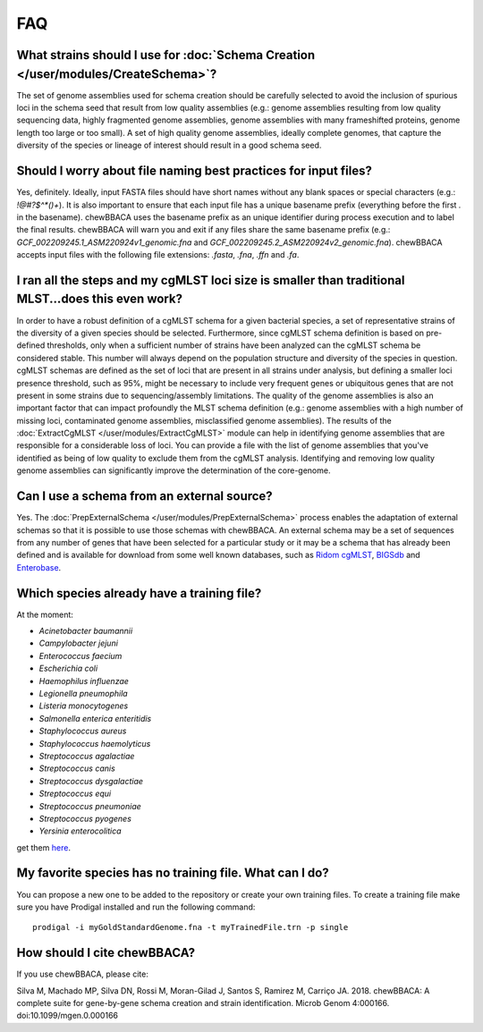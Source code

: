 FAQ
===

What strains should I use for :doc:`Schema Creation </user/modules/CreateSchema>`?
..................................................................................
The set of genome assemblies used for schema creation should be carefully selected to avoid
the inclusion of spurious loci in the schema seed that result from low quality assemblies
(e.g.: genome assemblies resulting from low quality sequencing data, highly fragmented genome
assemblies, genome assemblies with many frameshifted proteins, genome length too large or too
small). A set of high quality genome assemblies, ideally complete genomes, that capture the
diversity of the species or lineage of interest should result in a good schema seed.

Should I worry about file naming best practices for input files?
................................................................
Yes, definitely. Ideally, input FASTA files should have short names without any blank spaces or
special characters (e.g.: `!@#?$^*()+`). It is also important to ensure that each input file has a
unique basename prefix (everything before the first `.` in the basename). chewBBACA uses the
basename prefix as an unique identifier during process execution and to label the final results.
chewBBACA will warn you and exit if any files share the same basename prefix (e.g.: 
`GCF_002209245.1_ASM220924v1_genomic.fna` and `GCF_002209245.2_ASM220924v2_genomic.fna`).
chewBBACA accepts input files with the following file extensions: `.fasta`, `.fna`, `.ffn` and `.fa`.

I ran all the steps and my cgMLST loci size is smaller than traditional MLST...does this even work?
...................................................................................................
In order to have a robust definition of a cgMLST schema for a given bacterial species, a set
of representative strains of the diversity of a given species should be selected. Furthermore,
since cgMLST schema definition is based on pre-defined thresholds, only when a sufficient number
of strains have been analyzed can the cgMLST schema be considered stable. This number will always
depend on the population structure and diversity of the species in question. cgMLST schemas are
defined as the set of loci that are present in all strains under analysis, but defining a smaller
loci presence threshold, such as 95%, might be necessary to include very frequent genes or
ubiquitous genes that are not present in some strains due to sequencing/assembly limitations.
The quality of the genome assemblies is also an important factor that can impact profoundly
the MLST schema definition (e.g.: genome assemblies with a high number of missing loci,
contaminated genome assemblies, misclassified genome assemblies).
The results of the :doc:`ExtractCgMLST </user/modules/ExtractCgMLST>` module can help in
identifying genome assemblies that are responsible for a considerable loss of loci. You can
provide a file with the list of genome assemblies that you've identified as being of low quality
to exclude them from the cgMLST analysis. Identifying and removing low quality genome assemblies
can significantly improve the determination of the core-genome.

Can I use a schema from an external source?
...........................................
Yes. The :doc:`PrepExternalSchema </user/modules/PrepExternalSchema>` process enables the adaptation
of external schemas so that it is possible to use those schemas with chewBBACA. An external
schema may be a set of sequences from any number of genes that have been selected for a particular
study or it may be a schema that has already been defined and is available for download from
some well known databases, such as `Ridom cgMLST <http://www.cgmlst.org/ncs>`_,
`BIGSdb <https://pubmlst.org/>`_ and `Enterobase <http://enterobase.warwick.ac.uk/>`_.

Which species already have a training file?
...........................................
At the moment:

- *Acinetobacter baumannii*
- *Campylobacter jejuni*
- *Enterococcus faecium*
- *Escherichia coli*
- *Haemophilus influenzae*
- *Legionella pneumophila*
- *Listeria monocytogenes*
- *Salmonella enterica enteritidis*
- *Staphylococcus aureus*
- *Staphylococcus haemolyticus*
- *Streptococcus agalactiae*
- *Streptococcus canis*
- *Streptococcus dysgalactiae*
- *Streptococcus equi*
- *Streptococcus pneumoniae*
- *Streptococcus pyogenes*
- *Yersinia enterocolitica*

get them `here <https://github.com/B-UMMI/chewBBACA/tree/master/CHEWBBACA/prodigal_training_files>`_.

My favorite species has no training file. What can I do?
........................................................
You can propose a new one to be added to the repository or create your own training files.
To create a training file make sure you have Prodigal installed and run the following command:

::

	prodigal -i myGoldStandardGenome.fna -t myTrainedFile.trn -p single

How should I cite chewBBACA?
............................
If you use chewBBACA, please cite:

Silva M, Machado MP, Silva DN, Rossi M, Moran-Gilad J, Santos S, Ramirez M, Carriço JA. 2018. chewBBACA: A complete suite for gene-by-gene schema creation and strain identification. Microb Genom 4:000166. doi:10.1099/mgen.0.000166
